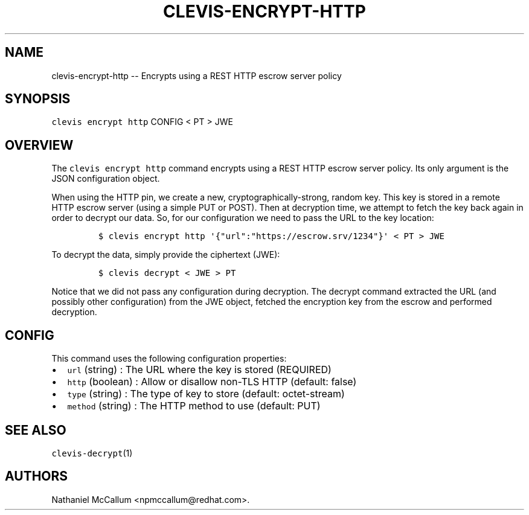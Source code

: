 .\" Automatically generated by Pandoc 1.19.1
.\"
.TH "CLEVIS\-ENCRYPT\-HTTP" "1" "September 2017" "" ""
.hy
.SH NAME
.PP
clevis\-encrypt\-http \-\- Encrypts using a REST HTTP escrow server
policy
.SH SYNOPSIS
.PP
\f[C]clevis\ encrypt\ http\f[] CONFIG < PT > JWE
.SH OVERVIEW
.PP
The \f[C]clevis\ encrypt\ http\f[] command encrypts using a REST HTTP
escrow server policy.
Its only argument is the JSON configuration object.
.PP
When using the HTTP pin, we create a new, cryptographically\-strong,
random key.
This key is stored in a remote HTTP escrow server (using a simple PUT or
POST).
Then at decryption time, we attempt to fetch the key back again in order
to decrypt our data.
So, for our configuration we need to pass the URL to the key location:
.IP
.nf
\f[C]
$\ clevis\ encrypt\ http\ \[aq]{"url":"https://escrow.srv/1234"}\[aq]\ <\ PT\ >\ JWE
\f[]
.fi
.PP
To decrypt the data, simply provide the ciphertext (JWE):
.IP
.nf
\f[C]
$\ clevis\ decrypt\ <\ JWE\ >\ PT
\f[]
.fi
.PP
Notice that we did not pass any configuration during decryption.
The decrypt command extracted the URL (and possibly other configuration)
from the JWE object, fetched the encryption key from the escrow and
performed decryption.
.SH CONFIG
.PP
This command uses the following configuration properties:
.IP \[bu] 2
\f[C]url\f[] (string) : The URL where the key is stored (REQUIRED)
.IP \[bu] 2
\f[C]http\f[] (boolean) : Allow or disallow non\-TLS HTTP (default:
false)
.IP \[bu] 2
\f[C]type\f[] (string) : The type of key to store (default:
octet\-stream)
.IP \[bu] 2
\f[C]method\f[] (string) : The HTTP method to use (default: PUT)
.SH SEE ALSO
.PP
\f[C]clevis\-decrypt\f[](1)
.SH AUTHORS
Nathaniel McCallum <npmccallum@redhat.com>.
